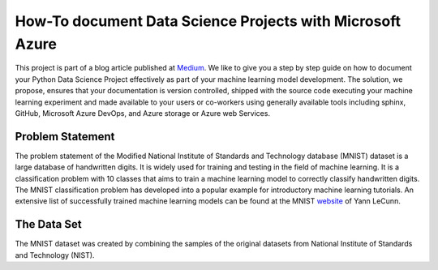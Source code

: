 How-To document Data Science Projects with Microsoft Azure
++++++++++++++++++++++++++++++++++++++++++++++++++++++++++

This project is part of a blog article published at `Medium`_.
We like to give you a step by step guide on how to document your Python Data
Science Project effectively as part of your machine learning model development.
The solution, we propose, ensures that your documentation is version
controlled, shipped with the source code executing your machine learning
experiment and made available to your users or co-workers using generally
available tools including sphinx, GitHub, Microsoft Azure DevOps, and Azure
storage or Azure web Services.

.. _medium: https://medium.com/

Problem Statement
=================

The problem statement of the Modified National Institute of Standards and
Technology database (MNIST) dataset is a large database of handwritten digits.
It is widely used for training and testing in the field of machine learning.
It is a classification problem with 10 classes that aims to train a machine
learning model to correctly classify handwritten digits. The MNIST
classification problem has developed into a popular example for introductory
machine learning tutorials. An extensive list of successfully trained machine
learning models can be found at the MNIST `website`_ of Yann LeCunn.

.. _website: http://yann.lecun.com/exdb/mnist/

The Data Set
============

The MNIST dataset was created by combining the samples of the original
datasets from National Institute of Standards and Technology (NIST).